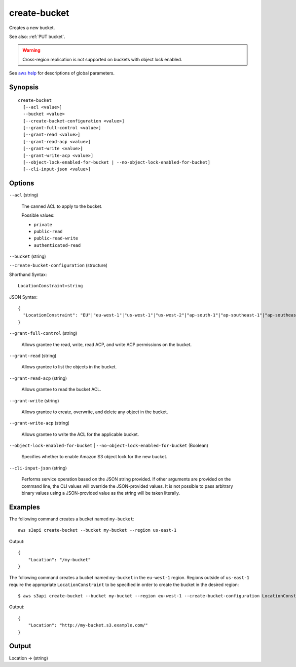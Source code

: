 .. _create-bucket:

create-bucket
=============

Creates a new bucket.

See also: :ref:`PUT bucket`.

.. warning::

   Cross-region replication is not supported on buckets with object lock
   enabled.

See `aws help <https://docs.aws.amazon.com/cli/latest/reference/index.html>`_
for descriptions of global parameters.

Synopsis
--------

::

  create-bucket
    [--acl <value>]
    --bucket <value>
    [--create-bucket-configuration <value>]
    [--grant-full-control <value>]
    [--grant-read <value>]
    [--grant-read-acp <value>]
    [--grant-write <value>]
    [--grant-write-acp <value>]
    [--object-lock-enabled-for-bucket | --no-object-lock-enabled-for-bucket]
    [--cli-input-json <value>]

Options
-------

``--acl`` (string)

  The canned ACL to apply to the bucket.

  Possible values:
  
  *   ``private``
  *   ``public-read``
  *   ``public-read-write``
  *   ``authenticated-read``

``--bucket`` (string)

``--create-bucket-configuration`` (structure)

Shorthand Syntax::

    LocationConstraint=string

JSON Syntax::

  {
    "LocationConstraint": "EU"|"eu-west-1"|"us-west-1"|"us-west-2"|"ap-south-1"|"ap-southeast-1"|"ap-southeast-2"|"ap-northeast-1"|"sa-east-1"|"cn-north-1"|"eu-central-1"
  }

``--grant-full-control`` (string)

  Allows grantee the read, write, read ACP, and write ACP permissions on the bucket.

``--grant-read`` (string)

  Allows grantee to list the objects in the bucket.

``--grant-read-acp`` (string)

  Allows grantee to read the bucket ACL.

``--grant-write`` (string)

  Allows grantee to create, overwrite, and delete any object in the bucket.

``--grant-write-acp`` (string)

  Allows grantee to write the ACL for the applicable bucket.

``--object-lock-enabled-for-bucket`` | ``--no-object-lock-enabled-for-bucket`` (Boolean)

  Specifies whether to enable Amazon S3 object lock for the new bucket.

``--cli-input-json`` (string)

  Performs service operation based on the JSON string provided.  If other
  arguments are provided on the command line, the CLI values will override the
  JSON-provided values. It is not possible to pass arbitrary binary values using
  a JSON-provided value as the string will be taken literally.

Examples
--------

The following command creates a bucket named ``my-bucket``::

  aws s3api create-bucket --bucket my-bucket --region us-east-1

Output::

  {
      "Location": "/my-bucket"
  }

The following command creates a bucket named ``my-bucket`` in the
``eu-west-1`` region. Regions outside of ``us-east-1`` require the appropriate
``LocationConstraint`` to be specified in order to create the bucket in the
desired region::

    $ aws s3api create-bucket --bucket my-bucket --region eu-west-1 --create-bucket-configuration LocationConstraint=eu-west-1 

Output::

    {
        "Location": "http://my-bucket.s3.example.com/"
    }

Output
------

Location -> (string)
